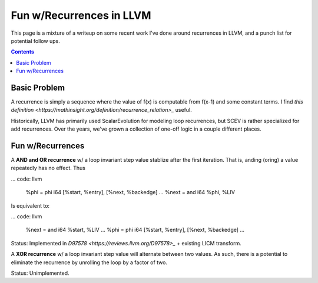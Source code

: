   
-------------------------------------------------
Fun w/Recurrences in LLVM
-------------------------------------------------

This page is a mixture of a writeup on some recent work I've done around recurrences in LLVM, and a punch list for potential follow ups.

.. contents::

Basic Problem
=============

A recurrence is simply a sequence where the value of f(x) is computable from f(x-1) and some constant terms.  I find `this definition <https://mathinsight.org/definition/recurrence_relation>_` useful.

Historically, LLVM has primarily used ScalarEvolution for modeling loop recurrences, but SCEV is rather specialized for add recurrences.  Over the years, we've grown a collection of one-off logic in a couple different places.

Fun w/Recurrences
=================

A **AND and OR recurrence** w/ a loop invariant step value stablize after the first iteration.  That is, anding (oring) a value repeatedly has no effect.  Thus

... code: llvm

  %phi = phi i64 [%start, %entry], [%next, %backedge]
  ...
  %next = and i64 %phi, %LIV

Is equivalent to:

... code: llvm

  %next = and i64 %start, %LIV
  ...
  %phi = phi i64 [%start, %entry], [%next, %backedge]
  ...

Status: Implemented in `D97578 <https://reviews.llvm.org/D97578>_` + existing LICM transform.

A **XOR recurrence** w/ a loop invariant step value will alternate between two values.  As such, there is a potential to eliminate the recurrence by unrolling the loop by a factor of two.

Status: Unimplemented.


